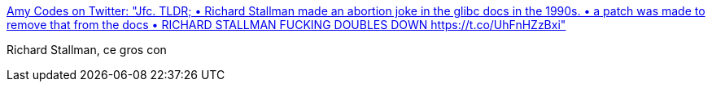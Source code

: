 :jbake-type: post
:jbake-status: published
:jbake-title: Amy Codes on Twitter: "Jfc. TLDR; • Richard Stallman made an abortion joke in the glibc docs in the 1990s. • a patch was made to remove that from the docs • RICHARD STALLMAN FUCKING DOUBLES DOWN https://t.co/UhFnHZzBxi"
:jbake-tags: linux,humour,psychologie,_mois_mai,_année_2018
:jbake-date: 2018-05-09
:jbake-depth: ../
:jbake-uri: shaarli/1525837937000.adoc
:jbake-source: https://nicolas-delsaux.hd.free.fr/Shaarli?searchterm=https%3A%2F%2Ftwitter.com%2FTheAmyCode%2Fstatus%2F993938702354141185&searchtags=linux+humour+psychologie+_mois_mai+_ann%C3%A9e_2018
:jbake-style: shaarli

https://twitter.com/TheAmyCode/status/993938702354141185[Amy Codes on Twitter: "Jfc. TLDR; • Richard Stallman made an abortion joke in the glibc docs in the 1990s. • a patch was made to remove that from the docs • RICHARD STALLMAN FUCKING DOUBLES DOWN https://t.co/UhFnHZzBxi"]

Richard Stallman, ce gros con
